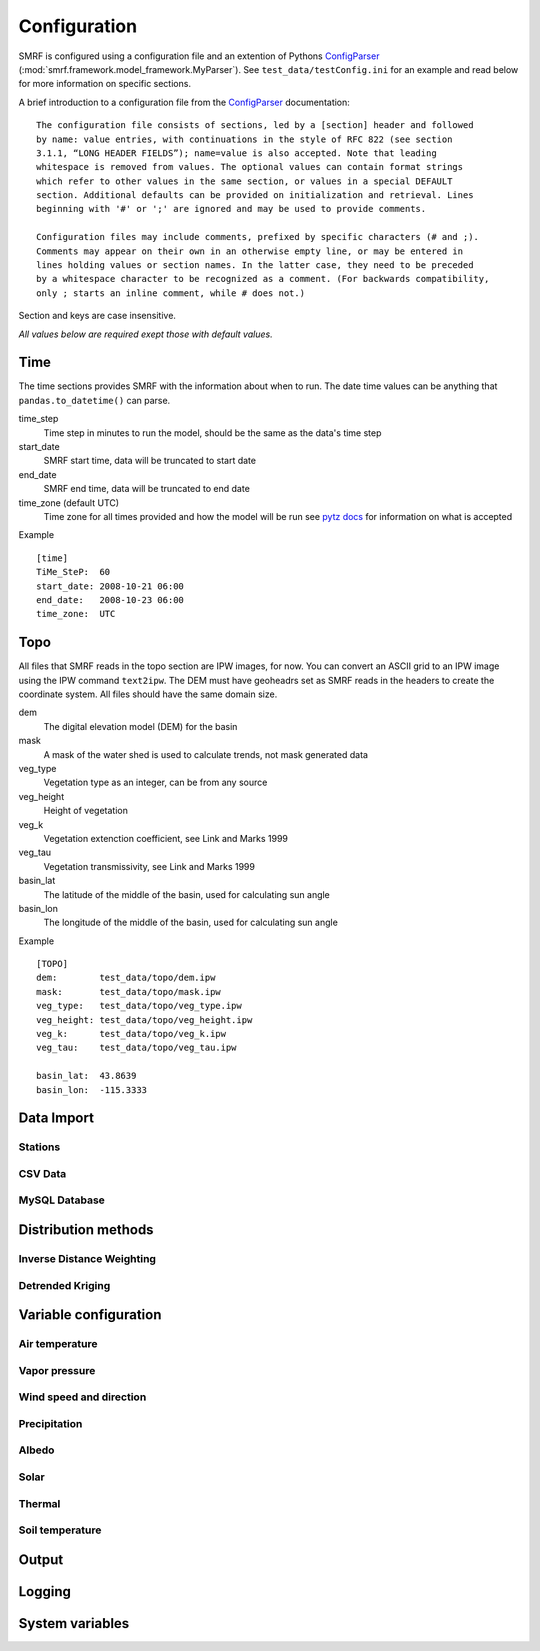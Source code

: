 
Configuration
=============

SMRF is configured using a configuration file and an extention of Pythons 
`ConfigParser`_ (:mod:`smrf.framework.model_framework.MyParser`). See 
``test_data/testConfig.ini`` for an example and read below for more information
on specific sections.

A brief introduction to a configuration file from the `ConfigParser`_ documentation: ::

   The configuration file consists of sections, led by a [section] header and followed 
   by name: value entries, with continuations in the style of RFC 822 (see section 
   3.1.1, “LONG HEADER FIELDS”); name=value is also accepted. Note that leading 
   whitespace is removed from values. The optional values can contain format strings 
   which refer to other values in the same section, or values in a special DEFAULT 
   section. Additional defaults can be provided on initialization and retrieval. Lines 
   beginning with '#' or ';' are ignored and may be used to provide comments.
    
   Configuration files may include comments, prefixed by specific characters (# and ;). 
   Comments may appear on their own in an otherwise empty line, or may be entered in 
   lines holding values or section names. In the latter case, they need to be preceded 
   by a whitespace character to be recognized as a comment. (For backwards compatibility, 
   only ; starts an inline comment, while # does not.)

Section and keys are case insensitive.

*All values below are required exept those with default values.*


Time
----

The time sections provides SMRF with the information about when to run. The date time
values can be anything that ``pandas.to_datetime()`` can parse. 

time_step
   Time step in minutes to run the model, should be the same as the data's time step
   
start_date
   SMRF start time, data will be truncated to start date
   
end_date
   SMRF end time, data will be truncated to end date
   
time_zone (default UTC)
   Time zone for all times provided and how the model will be run
   see `pytz docs <http://pytz.sourceforge.net/>`_ for information on what is accepted

Example ::
   
   [time]
   TiMe_SteP:  60
   start_date: 2008-10-21 06:00
   end_date:   2008-10-23 06:00
   time_zone:  UTC   


Topo
----

All files that SMRF reads in the topo section are IPW images, for now.
You can convert an ASCII grid to an IPW image using the IPW command
``text2ipw``.  The DEM must have geoheadrs set as SMRF reads in the headers
to create the coordinate system. All files should have the same domain size.

dem
   The digital elevation model (DEM) for the basin
   
mask
   A mask of the water shed is used to calculate trends, not mask generated data
   
veg_type
   Vegetation type as an integer, can be from any source
   
veg_height
   Height of vegetation
   
veg_k
   Vegetation extenction coefficient, see Link and Marks 1999
   
veg_tau
   Vegetation transmissivity, see Link and Marks 1999
   
basin_lat
   The latitude of the middle of the basin, used for calculating sun angle

basin_lon
   The longitude of the middle of the basin, used for calculating sun angle   

Example ::

   [TOPO]
   dem:        test_data/topo/dem.ipw
   mask:       test_data/topo/mask.ipw
   veg_type:   test_data/topo/veg_type.ipw
   veg_height: test_data/topo/veg_height.ipw
   veg_k:      test_data/topo/veg_k.ipw
   veg_tau:    test_data/topo/veg_tau.ipw
   
   basin_lat:  43.8639
   basin_lon:  -115.3333
   
   

Data Import
-----------



Stations
````````

CSV Data
````````

MySQL Database
``````````````

Distribution methods
--------------------

Inverse Distance Weighting
``````````````````````````

Detrended Kriging
`````````````````


Variable configuration
----------------------

Air temperature
```````````````

Vapor pressure
``````````````

Wind speed and direction
````````````````````````

Precipitation
`````````````

Albedo
``````

Solar
`````

Thermal
```````

Soil temperature
````````````````

Output
------

Logging
-------


System variables
----------------




.. _ConfigParser: https://docs.python.org/2/library/configparser.html